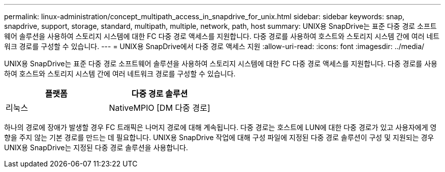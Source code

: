 ---
permalink: linux-administration/concept_multipath_access_in_snapdrive_for_unix.html 
sidebar: sidebar 
keywords: snap, snapdrive, support, storage, standard, multipath, multiple, network, path, host 
summary: UNIX용 SnapDrive는 표준 다중 경로 소프트웨어 솔루션을 사용하여 스토리지 시스템에 대한 FC 다중 경로 액세스를 지원합니다. 다중 경로를 사용하여 호스트와 스토리지 시스템 간에 여러 네트워크 경로를 구성할 수 있습니다. 
---
= UNIX용 SnapDrive에서 다중 경로 액세스 지원
:allow-uri-read: 
:icons: font
:imagesdir: ../media/


[role="lead"]
UNIX용 SnapDrive는 표준 다중 경로 소프트웨어 솔루션을 사용하여 스토리지 시스템에 대한 FC 다중 경로 액세스를 지원합니다. 다중 경로를 사용하여 호스트와 스토리지 시스템 간에 여러 네트워크 경로를 구성할 수 있습니다.

|===
| 플랫폼 | 다중 경로 솔루션 


 a| 
리눅스
 a| 
NativeMPIO [DM 다중 경로]

|===
하나의 경로에 장애가 발생할 경우 FC 트래픽은 나머지 경로에 대해 계속됩니다. 다중 경로는 호스트에 LUN에 대한 다중 경로가 있고 사용자에게 영향을 주지 않는 기본 경로를 만드는 데 필요합니다. UNIX용 SnapDrive 작업에 대해 구성 파일에 지정된 다중 경로 솔루션이 구성 및 지원되는 경우 UNIX용 SnapDrive는 지정된 다중 경로 솔루션을 사용합니다.
